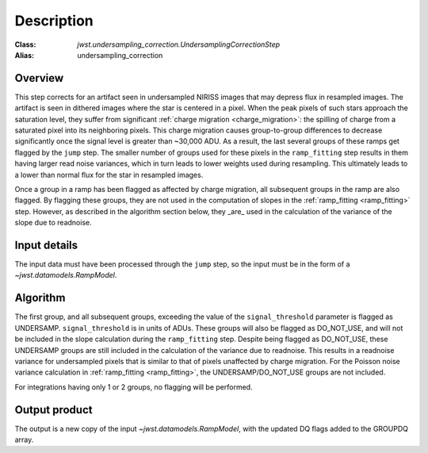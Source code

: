 Description
===========

:Class: `jwst.undersampling_correction.UndersamplingCorrectionStep`
:Alias: undersampling_correction

Overview
--------
This step corrects for an artifact seen in undersampled NIRISS images that may depress flux 
in resampled images. The artifact is seen in dithered images where the star is centered in 
a pixel. When the peak pixels of such stars approach the saturation level, they suffer from 
significant :ref:`charge migration <charge_migration>`:
the spilling of charge from a saturated pixel into its neighboring pixels. This charge migration 
causes group-to-group differences to decrease significantly once the signal level is greater than 
~30,000 ADU. As a result, the last several groups of these ramps get flagged by the ``jump`` step. 
The smaller number of groups used for these pixels in the ``ramp_fitting`` step results in them having 
larger read noise variances, which in turn leads to lower weights used during resampling. This 
ultimately leads to a lower than normal flux for the star in resampled images.

Once a group in a ramp has been flagged as affected by charge migration, all subsequent 
groups in the ramp are also flagged. By flagging these groups, they are not used in the 
computation of slopes in the :ref:`ramp_fitting <ramp_fitting>` step. However, as described 
in the algorithm section below, they _are_ used in the calculation of the variance of the slope 
due to readnoise.

Input details
-------------
The input data must have been processed through the ``jump`` step, so the input must be in the
form of a `~jwst.datamodels.RampModel`.


Algorithm
--------- 
The first group, and all subsequent groups, exceeding the value of the 
``signal_threshold`` parameter is flagged as UNDERSAMP. ``signal_threshold`` is in units 
of ADUs. These groups will also be flagged as DO_NOT_USE, and will not 
be included in the slope calculation during the ``ramp_fitting`` step. Despite being flagged 
as DO_NOT_USE, these UNDERSAMP groups are still included in the calculation of the
variance due to readnoise. 
This results in a readnoise variance for undersampled pixels that is similar to that of 
pixels unaffected by charge migration. For the Poisson noise variance calculation in 
:ref:`ramp_fitting <ramp_fitting>`, the UNDERSAMP/DO_NOT_USE groups are not included.

For integrations having only 1 or 2 groups, no flagging will be performed.


Output product
--------------
The output is a new copy of the input `~jwst.datamodels.RampModel`, with the updated DQ flags
added to the GROUPDQ array.

